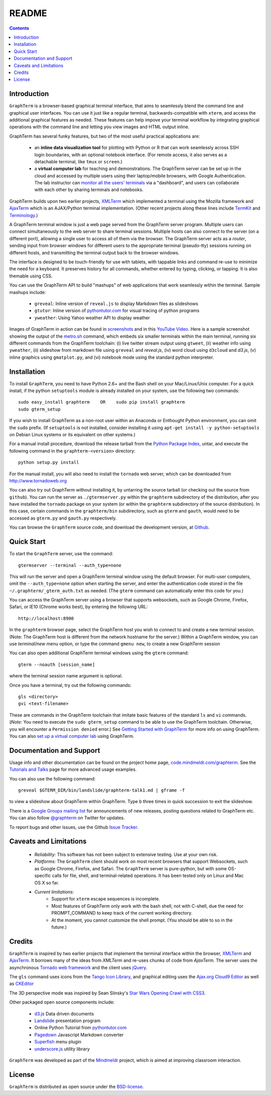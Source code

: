 .. _README:

README
==================================================================
 
.. contents::

Introduction
----------------------------------------------------------------------------------------------

``GraphTerm`` is a browser-based graphical terminal interface, that
aims to seamlessly blend the command line and graphical user
interfaces. You can use it just like a regular terminal,
backwards-compatible with ``xterm``, and access the additional
graphical features as needed. These features can help impove your
terminal workflow by integrating graphical operations with the
command line and letting you view images and HTML output inline.

GraphTerm has several funky features, but two of the most useful
practical applications are:

 - an **inline data visualization tool** for plotting with Python or R
   that can work seamlessly across SSH login
   boundaries, with an optional notebook interface. (For remote
   access, it also serves as a detachable terminal, like
   ``tmux`` or ``screen``.)

 - a **virtual computer lab** for teaching and demonstrations. The
   GraphTerm server can be set up in the cloud and accessed by
   multiple users using their laptop/mobile browsers, with Google
   Authentication. The lab instructor can
   `monitor all the users'  terminals <http://code.mindmeldr.com/graphterm/screenshots.html#dashboard-for-a-virtual-computer-lab-viewing-user-terminals>`_
   via a "dashboard", and users can collaborate with each other by
   sharing terminals and notebooks.

GraphTerm builds upon two earlier projects, 
`XMLTerm <http://www.xml.com/pub/a/2000/06/07/xmlterm/index.html>`_
which implemented a terminal using the Mozilla framework and
`AjaxTerm <https://github.com/antonylesuisse/qweb/tree/master/ajaxterm>`_
which is an AJAX/Python terminal implementation. (Other recent
projects along these lines include  `TermKit <http://acko.net/blog/on-termkit/>`_
and `Terminology <http://www.enlightenment.org/p.php?p=about/terminology>`_.)

A GraphTerm terminal window is just a web page served from the
GraphTerm server program. Multiple users can connect
simultaneously to the web server to share terminal sessions.
Multiple hosts can also connect to the server (on a different port),
allowing a single user to access all of them via the browser.
The GraphTerm server acts as a *router*, sending input from browser
windows for different users to the appropriate terminal (pseudo-tty)
sessions running on different hosts, and transmitting the
terminal output back to the browser windows.

The interface is designed to be touch-friendly for use with
tablets, with tappable links and command re-use to minimize the need for
a keyboard. It preserves history for all commands,
whether entered by typing, clicking, or tapping.
It is also themable using CSS.

You can use the GraphTerm API to build "mashups" of web applications
that work seamlessly within the terminal.  Sample mashups include:

 - ``greveal``: Inline version of ``reveal.js`` to display Markdown files as slideshows
 - ``gtutor``: Inline version of `pythontutor.com <http://pythontutor.com>`_ for visual tracing of python programs
 - ``yweather``: Using Yahoo weather API to display weather

Images of GraphTerm in action can be found in `screenshots <https://github.com/mitotic/graphterm/blob/master/docs/screenshots.rst>`_ 
and in this `YouTube Video <http://youtu.be/TvO1SnEpwfE>`_.
Here is a sample screenshot showing the output of the
`metro.sh <https://github.com/mitotic/graphterm/blob/master/graphterm/bin/metro.sh>`_
command, which embeds six smaller terminals within the main terminal, running
six different commands from the GraphTerm toolchain: (i) live twitter stream output using
``gtweet``, (ii) weather info using ``yweather``,
(ii) slideshow from markdown file using ``greveal`` and *reveal.js*,
(iv) word cloud using ``d3cloud`` and *d3.js*, (v) inline graphics using ``gmatplot.py``,
and (vi) notebook mode using the standard python interpreter.

.. figure:: https://github.com/mitotic/graphterm/raw/master/doc-images/gt-metro.jpg
   :align: center
   :width: 90%
   :figwidth: 100%

.. _installation:

Installation
----------------------------------------------------------------------------------------------

To install ``GraphTerm``, you need to have Python 2.6+ and the Bash
shell on your Mac/Linux/Unix computer. For a quick install, if the python
``setuptools`` module is already installed on your system,
use the following two commands::

   sudo easy_install graphterm    OR    sudo pip install graphterm
   sudo gterm_setup

If you wish to install GraphTerm as a non-root user within an Anaconda
or Enthought Python environment, you can omit the ``sudo`` prefix.
(If ``setuptools`` is not installed, consider installing it using
``apt-get install -y python-setuptools`` on Debian Linux systems
or its equivalent on other systems.)

For a manual install procedure, download the release tarball from the
`Python Package Index <http://pypi.python.org/pypi/graphterm>`_, untar,
and execute the following command in the ``graphterm-<version>`` directory::

   python setup.py install

For the manual install, you will also need to install the ``tornado``
web server, which can be downloaded from
`http://www.tornadoweb.org <http://www.tornadoweb.org>`_

You can also try out GraphTerm without installing it, by untarring the
source tarball (or checking out the source from ``github``). You can
run the server as ``./gtermserver.py`` within the ``graphterm``
subdirectory of the distribution, after you have installed the
``tornado`` package on your system (or within the ``graphterm``
subdirectory of the source distribution). In this case, certain
commands in the ``graphterm/bin`` subdirectory, such as ``gterm`` and
``gauth``, would need to be accessed as ``gterm.py`` and ``gauth.py`` respectively.

You can browse the ``GraphTerm`` source code, and download the development
version, at `Github <https://github.com/mitotic/graphterm>`_.

Quick Start
----------------------------------------------------------------------------------------------

To start the ``GraphTerm`` server, use the command::

    gtermserver --terminal --auth_type=none

This will run the  server and open a GraphTerm terminal window
using the default browser. For multi-user computers,
omit the ``--auth_type=none`` option
when starting the server, and enter the authentication code stored in
the file ``~/.graphterm/_gterm_auth.txt`` as needed. (The ``gterm``
command can automatically enter this code for you.)

You can access the GraphTerm server
using a browser that supports websockets, such as Google Chrome,
Firefox, Safari, or IE10 (Chrome works best), by entering the following URL::

    http://localhost:8900

In the ``graphterm`` browser page, select the GraphTerm host you
wish to connect to and create a new terminal session. (Note: The GraphTerm
host is different from the network hostname for the server.)
Within a GraphTerm window, you can use *terminal/new* menu option, or
type the command ``gmenu new``, to create a new GraphTerm session 

You can also open additional GraphTerm terminal windows using
the ``gterm`` command::

    gterm --noauth [session_name]

where the terminal session name argument is optional.

Once you have a terminal, try out the following commands::

    gls <directory>
    gvi <text-filename>

These are commands in the GraphTerm toolchain that imitate
basic features of the standard ``ls`` and ``vi`` commands.
(*Note:* You need to execute the ``sudo gterm_setup`` command
to be able to use the GraphTerm toolchain. Otherwise, you will
encounter a ``Permission denied`` error.)
See `Getting Started with GraphTerm <http://code.mindmeldr.com/graphterm/start.html>`_
for more info on using GraphTerm. You can also
`set up a virtual computer lab
<http://code.mindmeldr.com/graphterm/virtual-setup.html>`_
using GraphTerm.

Documentation and Support
----------------------------------------------------------------------------------------------

Usage info and other documentation can be found on the project home page,
`code.mindmeldr.com/graphterm <http://code.mindmeldr.com/graphterm>`_.
See the `Tutorials and Talks <http://code.mindmeldr.com/graphterm/tutorials.html>`_
page for more advanced usage examples.

You can also use the following command::

  greveal $GTERM_DIR/bin/landslide/graphterm-talk1.md | gframe -f

to view a slideshow about GraphTerm within GraphTerm.
Type ``b`` three times in quick succession to exit the slideshow.

There is a `Google Groups mailing list <https://groups.google.com/group/graphterm>`_
for announcements of new releases, posting questions related to
GraphTerm etc. You can also follow `@graphterm <https://twitter.com/intent/user?screen_name=graphterm>`_ on Twitter for updates.

To report bugs and other issues, use the Github `Issue Tracker <https://github.com/mitotic/graphterm/issues>`_.

Caveats and Limitations
----------------------------------------------------------------------------------------------

 - *Reliability:*  This software has not been subject to extensive testing. Use at your own risk.

 - *Platforms:*  The ``GraphTerm`` client should work on most recent browsers that support Websockets, such as Google Chrome, Firefox, and Safari. The ``GraphTerm`` server is pure-python, but with some OS-specific calls for file,  shell, and  terminal-related operations. It has been tested only on Linux and  Mac OS X so far.

 - *Current limitations:*
          * Support for ``xterm`` escape sequences is incomplete.
          * Most features of GraphTerm only work with the bash shell, not with C-shell, due the need for PROMPT_COMMAND to keep track of the current working directory.
          * At the moment, you cannot customize the shell prompt. (You
            should be able to so in the future.)

Credits
----------------------------------------------------------------------------------------------

``GraphTerm`` is inspired by two earlier projects that implement the
terminal interface within the browser,
`XMLTerm <http://www.xml.com/pub/a/2000/06/07/xmlterm/index.html>`_ and
`AjaxTerm <https://github.com/antonylesuisse/qweb/tree/master/ajaxterm>`_. 
It borrows many of the ideas from *XMLTerm* and re-uses chunks of code from
*AjaxTerm*. The server uses the asynchronous `Tornado web framework
<http://tornadoweb.org>`_ and the client uses `jQuery <http://jquery.com>`_.

The ``gls`` command uses icons from the `Tango Icon Library
<http://tango.freedesktop.org>`_, and graphical editing uses the
`Ajax.org Cloud9 Editor <http://ace.ajax.org>`_ as well as
`CKEditor <http://ckeditor.com>`_

The 3D perspective mode was inspired by Sean Slinsky's `Star Wars
Opening Crawl with CSS3 <http://www.seanslinsky.com/star-wars-crawl-with-css3>`_.

Other packaged open source components include:

 - `d3.js <http://d3js.org/>`_  Data driven documents

 - `Landslide <https://github.com/adamzap/landslide>`_ presentation
   program

 - Online Python Tutorial from `pythontutor.com <http://pythontutor.com>`_

 - `Pagedown <http://code.google.com/p/pagedown/>`_ Javascript
   Markdown converter

 - `Superfish <http://users.tpg.com.au/j_birch/plugins/superfish/>`_
   menu plugin

 - `underscore.js <http://underscorejs.org/>`_ utility library


``GraphTerm`` was developed as part of the `Mindmeldr <http://mindmeldr.com>`_ project, which is aimed at improving classroom interaction.

License
----------------------------------------------------------------------------------------------

``GraphTerm`` is distributed as open source under the `BSD-license <http://www.opensource.org/licenses/bsd-license.php>`_.

